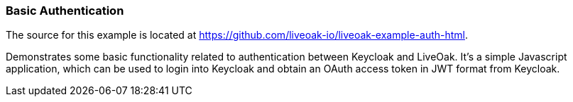 [[ex-auth]]
=== Basic Authentication

The source for this example is located at https://github.com/liveoak-io/liveoak-example-auth-html.

Demonstrates some basic functionality related to authentication between Keycloak and LiveOak. It's a simple Javascript
application, which can be used to login into Keycloak and obtain an OAuth access token in JWT format from Keycloak.

